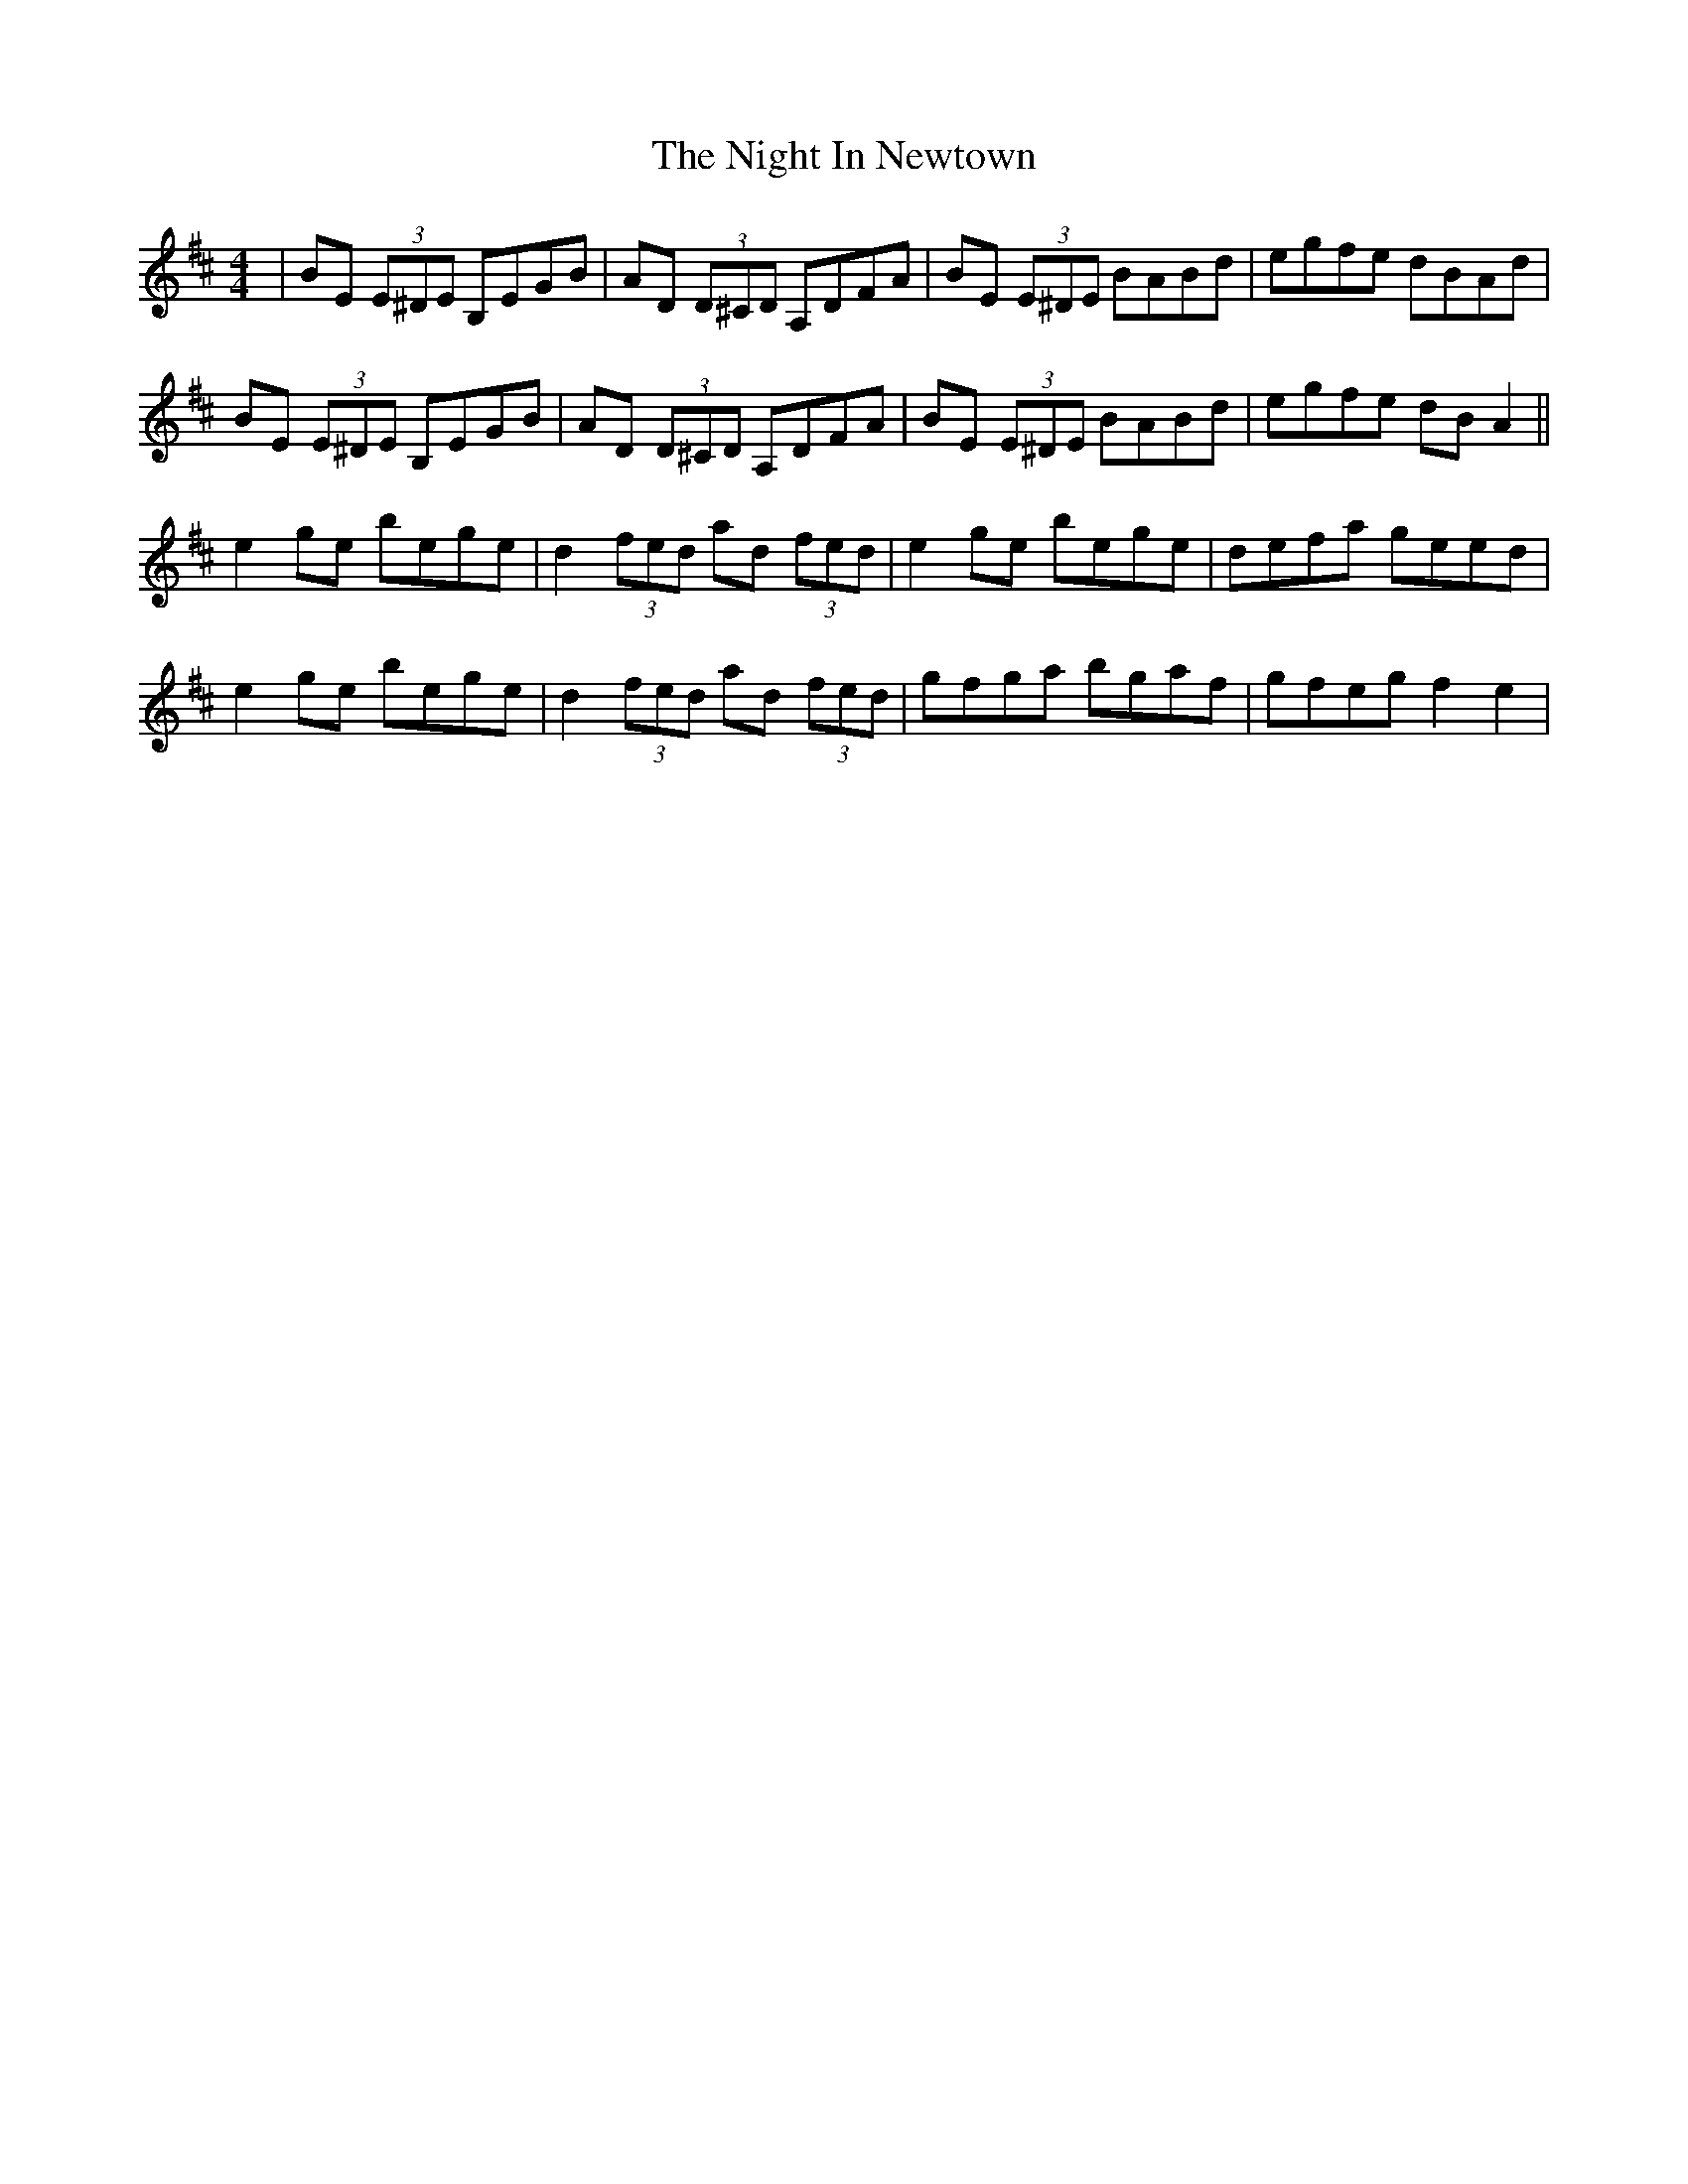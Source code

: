 X: 29450
T: Night In Newtown, The
R: reel
M: 4/4
K: Edorian
|BE (3E^DE B,EGB|AD (3D^CD A,DFA|BE (3E^DE BABd|egfe dBAd|
BE (3E^DE B,EGB|AD (3D^CD A,DFA|BE (3E^DE BABd|egfe dBA2||
e2ge bege|d2 (3fed ad (3fed|e2ge bege|defa geed|
e2ge bege|d2 (3fed ad (3fed|gfga bgaf|gfeg f2e2|

